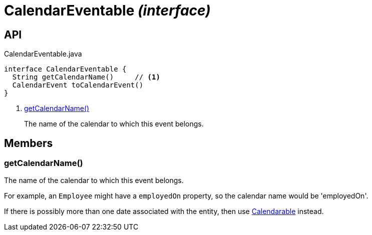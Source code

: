 = CalendarEventable _(interface)_
:Notice: Licensed to the Apache Software Foundation (ASF) under one or more contributor license agreements. See the NOTICE file distributed with this work for additional information regarding copyright ownership. The ASF licenses this file to you under the Apache License, Version 2.0 (the "License"); you may not use this file except in compliance with the License. You may obtain a copy of the License at. http://www.apache.org/licenses/LICENSE-2.0 . Unless required by applicable law or agreed to in writing, software distributed under the License is distributed on an "AS IS" BASIS, WITHOUT WARRANTIES OR  CONDITIONS OF ANY KIND, either express or implied. See the License for the specific language governing permissions and limitations under the License.

== API

[source,java]
.CalendarEventable.java
----
interface CalendarEventable {
  String getCalendarName()     // <.>
  CalendarEvent toCalendarEvent()
}
----

<.> xref:#getCalendarName__[getCalendarName()]
+
--
The name of the calendar to which this event belongs.
--

== Members

[#getCalendarName__]
=== getCalendarName()

The name of the calendar to which this event belongs.

For example, an `Employee` might have a `employedOn` property, so the calendar name would be 'employedOn'.

If there is possibly more than one date associated with the entity, then use xref:refguide:extensions:index/fullcalendar/applib/Calendarable.adoc[Calendarable] instead.
